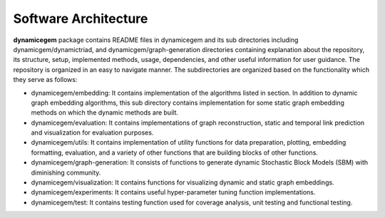 Software Architecture
------------------------


**dynamicegem** package contains README files in dynamicegem and its sub directories including dynamicgem/dynamictriad, and dynamicgem/graph-generation directories containing explanation about the repository, its structure, setup, implemented methods, usage, dependencies, and other useful information for user guidance. The repository is organized in an easy to navigate manner. The subdirectories are organized based on the functionality which they serve as follows:

* dynamicegem/embedding: It contains implementation of the algorithms listed in section. In addition to dynamic graph embedding algorithms, this sub directory contains implementation for some static graph embedding methods on which the dynamic methods are built.

* dynamicegem/evaluation: It contains implementations of graph reconstruction, static and temporal link prediction and visualization for evaluation purposes.

* dynamicegem/utils: It contains implementation of utility functions for data preparation, plotting, embedding formatting, evaluation, and a variety of other functions that are building blocks of other functions.

* dynamicegem/graph-generation: It consists of functions to generate dynamic Stochastic Block Models (SBM) with diminishing community.

* dynamicegem/visualization: It contains functions for visualizing dynamic and static graph embeddings.

* dynamicegem/experiments: It contains useful hyper-parameter tuning function implementations.

* dynamicegem/test: It contains testing function used for coverage analysis, unit testing and functional testing.

